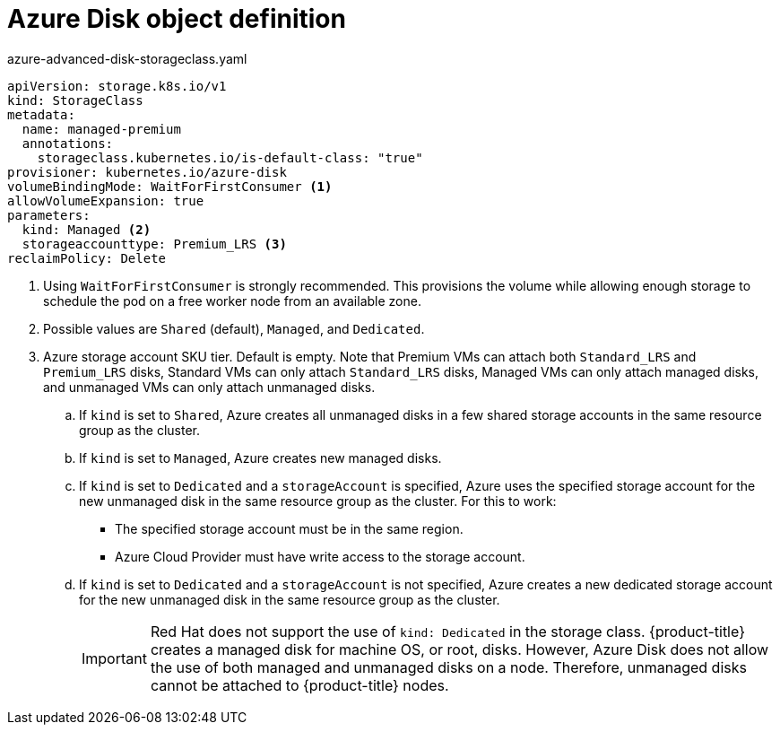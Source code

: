 // Module included in the following assemblies:
//
// * storage/dynamic-provisioning.adoc
// * post_installation_configuration/storage-configuration.adoc

[id="azure-disk-definition_{context}"]
= Azure Disk object definition

.azure-advanced-disk-storageclass.yaml
[source,yaml]
----
apiVersion: storage.k8s.io/v1
kind: StorageClass
metadata:
  name: managed-premium
  annotations:
    storageclass.kubernetes.io/is-default-class: "true"
provisioner: kubernetes.io/azure-disk
volumeBindingMode: WaitForFirstConsumer <1>
allowVolumeExpansion: true
parameters:
  kind: Managed <2>
  storageaccounttype: Premium_LRS <3>
reclaimPolicy: Delete
----
<1> Using `WaitForFirstConsumer` is strongly recommended. This provisions the volume while allowing enough storage to schedule the pod on a free worker node from an available zone.
<2> Possible values are `Shared` (default), `Managed`, and `Dedicated`.
<3> Azure storage account SKU tier. Default is empty. Note that Premium VMs can attach both `Standard_LRS` and `Premium_LRS` disks, Standard VMs can only attach `Standard_LRS` disks, Managed VMs can only attach managed disks, and unmanaged VMs can only attach unmanaged disks.
+
.. If `kind` is set to `Shared`, Azure creates all unmanaged disks in a few shared storage accounts in the same resource group as the cluster.
.. If `kind` is set to `Managed`, Azure creates new managed disks.
.. If `kind` is set to `Dedicated` and a `storageAccount` is specified, Azure uses the specified storage account for the new unmanaged disk in the same resource group as the cluster. For this to work:
 * The specified storage account must be in the same region.
 * Azure Cloud Provider must have write access to the storage account.
.. If `kind` is set to `Dedicated` and a `storageAccount` is not specified, Azure creates a new dedicated storage account for the new unmanaged disk in the same resource group as the cluster.
+
[IMPORTANT]
====
Red Hat does not support the use of `kind: Dedicated` in the storage class. {product-title} creates a managed disk for machine OS, or root, disks. However, Azure Disk does not allow the use of both managed and unmanaged disks on a node. Therefore, unmanaged disks cannot be attached to {product-title} nodes.
====
